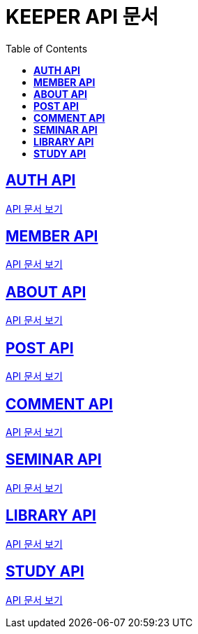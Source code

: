 ifndef::snippets[]
:snippets: ./build/generated-snippets
endif::[]

= KEEPER API 문서
:icons: font
:source-highlighter: highlight.js
:toc: left
:toclevels: 1
:sectlinks:

== *AUTH API*

link:auth/auth.html[API 문서 보기]

== *MEMBER API*

link:member/member.html[API 문서 보기]

== *ABOUT API*

link:about/about.html[API 문서 보기]

== *POST API*

link:post/post.html[API 문서 보기]

== *COMMENT API*

link:comment/comment.html[API 문서 보기]

== *SEMINAR API*

link:seminar/seminar.html[API 문서 보기]

== *LIBRARY API*

link:library/book-manage.html[API 문서 보기]

== *STUDY API*

link:study/study.html[API 문서 보기]
